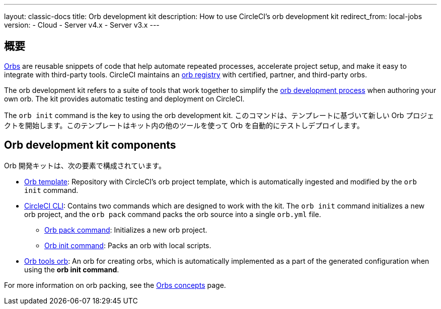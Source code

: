 ---

layout: classic-docs
title: Orb development kit
description: How to use CircleCI's orb development kit
redirect_from: local-jobs
version:
- Cloud
- Server v4.x
- Server v3.x
---

[#orb-development-kit]
== 概要

<<orb-intro#,Orbs>> are reusable snippets of code that help automate repeated processes, accelerate project setup, and make it easy to integrate with third-party tools. CircleCI maintains an link:https://circleci.com/developer/orbs[orb registry] with certified, partner, and third-party orbs.

The orb development kit refers to a suite of tools that work together to simplify the <<orb-author#,orb development process>> when authoring your own orb. The kit provides automatic testing and deployment on CircleCI.

The `orb init` command is the key to using the orb development kit. このコマンドは、テンプレートに基づいて新しい Orb プロジェクトを開始します。このテンプレートはキット内の他のツールを使って Orb を自動的にテストしデプロイします。

[#orb-development-kit-components]
== Orb development kit components

Orb 開発キットは、次の要素で構成されています。

* link:https://github.com/CircleCI-Public/Orb-Template[Orb template]: Repository with CircleCI's orb project template, which is automatically ingested and modified by the `orb init` command.
* link:https://circleci-public.github.io/circleci-cli/[CircleCI CLI]: Contains two commands which are designed to work with the kit. The `orb init` command initializes a new orb project, and the `orb pack` command packs the orb source into a single `orb.yml` file.
** link:https://circleci-public.github.io/circleci-cli/circleci_orb_pack.html[Orb pack command]: Initializes a new orb project.
** link:https://circleci-public.github.io/circleci-cli/circleci_orb_init.html[Orb init command]: Packs an orb with local scripts.
* link:https://circleci.com/developer/orbs/orb/circleci/orb-tools[Orb tools orb]: An orb for creating orbs, which is automatically implemented as a part of the generated configuration when using the **orb init command**.

For more information on orb packing, see the <<orb-concepts#orb-packing,Orbs concepts>> page.